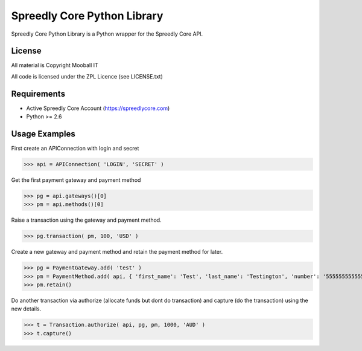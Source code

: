 ============================
Spreedly Core Python Library
============================

Spreedly Core Python Library is a Python wrapper for the Spreedly Core API.

License
-------

All material is Copyright Mooball IT

All code is licensed under the ZPL Licence (see LICENSE.txt)

Requirements
------------

* Active Spreedly Core Account (https://spreedlycore.com)
* Python >= 2.6

Usage Examples
--------------

First create an APIConnection with login and secret

>>> api = APIConnection( 'LOGIN', 'SECRET' )

Get the first payment gateway and payment method

>>> pg = api.gateways()[0]
>>> pm = api.methods()[0]

Raise a transaction using the gateway and payment method.

>>> pg.transaction( pm, 100, 'USD' )

Create a new gateway and payment method and retain the payment method for later.

>>> pg = PaymentGateway.add( 'test' )
>>> pm = PaymentMethod.add( api, { 'first_name': 'Test', 'last_name': 'Testington', 'number': '5555555555554444', 'verification_value': '666', 'month': '12', 'year': '2012' } )
>>> pm.retain()

Do another transaction via authorize (allocate funds but dont do transaction) and capture (do the transaction) using the new details.

>>> t = Transaction.authorize( api, pg, pm, 1000, 'AUD' )
>>> t.capture()

